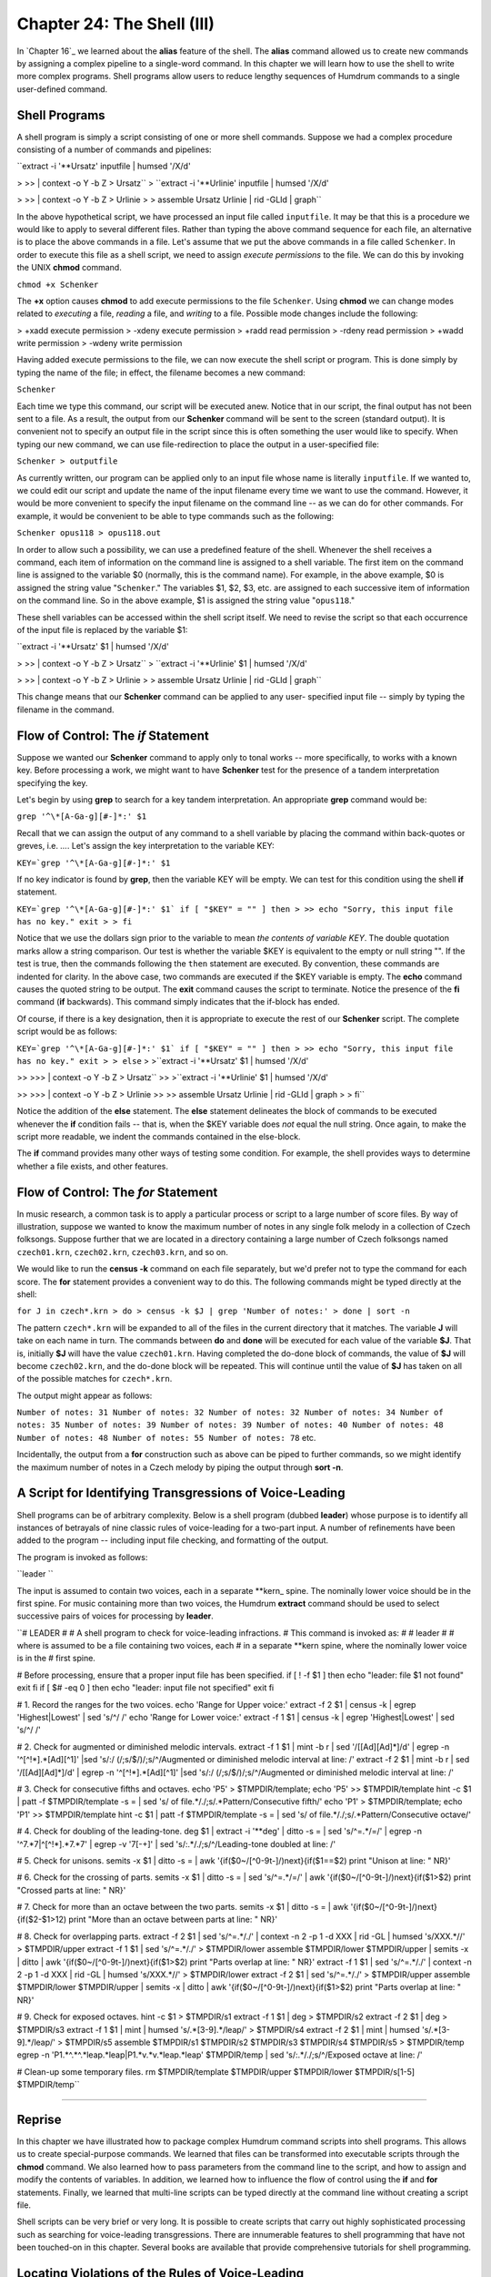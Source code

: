 ==============================
Chapter 24: The Shell (III)
==============================

In `Chapter 16`_ we learned about the **alias** feature of the shell. The
**alias** command allowed us to create new commands by assigning a complex
pipeline to a single-word command. In this chapter we will learn how to use
the shell to write more complex programs. Shell programs allow users to
reduce lengthy sequences of Humdrum commands to a single user-defined
command.


Shell Programs
--------------

A shell program is simply a script consisting of one or more shell commands.
Suppose we had a complex procedure consisting of a number of commands and
pipelines:

``extract -i '**Ursatz' inputfile | humsed '/X/d' \

>
>> | context -o Y -b Z > Ursatz``
>
``extract -i '**Urlinie' inputfile | humsed '/X/d' \

>
>> | context -o Y -b Z > Urlinie
>
> assemble Ursatz Urlinie | rid -GLId | graph``

In the above hypothetical script, we have processed an input file called
``inputfile``. It may be that this is a procedure we would like to apply to
several different files. Rather than typing the above command sequence for
each file, an alternative is to place the above commands in a file. Let's
assume that we put the above commands in a file called ``Schenker``. In order
to execute this file as a shell script, we need to assign *execute
permissions* to the file. We can do this by invoking the UNIX **chmod**
command.

``chmod +x Schenker``

The **+x** option causes **chmod** to add execute permissions to the file
``Schenker``. Using **chmod** we can change modes related to *executing* a
file, *reading* a file, and *writing* to a file. Possible mode changes
include the following:

> +xadd execute permission
> -xdeny execute permission
> +radd read permission
> -rdeny read permission
> +wadd write permission
> -wdeny write permission

Having added execute permissions to the file, we can now execute the shell
script or program. This is done simply by typing the name of the file; in
effect, the filename becomes a new command:

``Schenker``

Each time we type this command, our script will be executed anew. Notice that
in our script, the final output has not been sent to a file. As a result, the
output from our **Schenker** command will be sent to the screen (standard
output). It is convenient not to specify an output file in the script since
this is often something the user would like to specify. When typing our new
command, we can use file-redirection to place the output in a user-specified
file:

``Schenker > outputfile``

As currently written, our program can be applied only to an input file whose
name is literally ``inputfile``. If we wanted to, we could edit our script
and update the name of the input filename every time we want to use the
command. However, it would be more convenient to specify the input filename
on the command line -- as we can do for other commands. For example, it would
be convenient to be able to type commands such as the following:

``Schenker opus118 > opus118.out``

In order to allow such a possibility, we can use a predefined feature of the
shell. Whenever the shell receives a command, each item of information on the
command line is assigned to a shell variable. The first item on the command
line is assigned to the variable $0 (normally, this is the command name). For
example, in the above example, $0 is assigned the string value
"``Schenker``." The variables $1, $2, $3, etc. are assigned to each
successive item of information on the command line. So in the above example,
$1 is assigned the string value "``opus118``."

These shell variables can be accessed within the shell script itself. We need
to revise the script so that each occurrence of the input file is replaced by
the variable $1:

``extract -i '**Ursatz' $1 | humsed '/X/d' \

>
>> | context -o Y -b Z > Ursatz``
>
``extract -i '**Urlinie' $1 | humsed '/X/d' \

>
>> | context -o Y -b Z > Urlinie
>
> assemble Ursatz Urlinie | rid -GLId | graph``

This change means that our **Schenker** command can be applied to any user-
specified input file -- simply by typing the filename in the command.


Flow of Control: The *if* Statement
----------

Suppose we wanted our **Schenker** command to apply only to tonal works --
more specifically, to works with a known key. Before processing a work, we
might want to have **Schenker** test for the presence of a tandem
interpretation specifying the key.

Let's begin by using **grep** to search for a key tandem interpretation. An
appropriate **grep** command would be:

``grep '^\*[A-Ga-g][#-]*:' $1``

Recall that we can assign the output of any command to a shell variable by
placing the command within back-quotes or greves, i.e. `...`. Let's assign
the key interpretation to the variable KEY:

``KEY=`grep '^\*[A-Ga-g][#-]*:' $1``

If no key indicator is found by **grep**, then the variable KEY will be
empty. We can test for this condition using the shell **if** statement.

``KEY=`grep '^\*[A-Ga-g][#-]*:' $1`
if [ "$KEY" = "" ]
then
>
>> echo "Sorry, this input file has no key."
exit
>
> fi``

Notice that we use the dollars sign prior to the variable to mean *the
contents of variable KEY*. The double quotation marks allow a string
comparison. Our test is whether the variable $KEY is equivalent to the empty
or null string "". If the test is true, then the commands following the
``then`` statement are executed. By convention, these commands are indented
for clarity. In the above case, two commands are executed if the $KEY
variable is empty. The **echo** command causes the quoted string to be
output. The **exit** command causes the script to terminate. Notice the
presence of the **fi** command (**if** backwards). This command simply
indicates that the if-block has ended.

Of course, if there is a key designation, then it is appropriate to execute
the rest of our **Schenker** script. The complete script would be as follows:

``KEY=`grep '^\*[A-Ga-g][#-]*:' $1`
if [ "$KEY" = "" ]
then
>
>> echo "Sorry, this input file has no key." exit
>
> else``
>
>``extract -i '**Ursatz' $1 | humsed '/X/d' \

>>
>>> | context -o Y -b Z > Ursatz``
>>
>``extract -i '**Urlinie' $1 | humsed '/X/d' \

>>
>>> | context -o Y -b Z > Urlinie
>>
>> assemble Ursatz Urlinie | rid -GLId | graph
>
> fi``

Notice the addition of the **else** statement. The **else** statement
delineates the block of commands to be executed whenever the **if** condition
fails -- that is, when the $KEY variable does *not* equal the null string.
Once again, to make the script more readable, we indent the commands
contained in the else-block.

The **if** command provides many other ways of testing some condition. For
example, the shell provides ways to determine whether a file exists, and
other features.


Flow of Control: The *for* Statement
----------

In music research, a common task is to apply a particular process or script
to a large number of score files. By way of illustration, suppose we wanted
to know the maximum number of notes in any single folk melody in a collection
of Czech folksongs. Suppose further that we are located in a directory
containing a large number of Czech folksongs named ``czech01.krn``,
``czech02.krn``, ``czech03.krn``, and so on.

We would like to run the **census -k** command on each file separately, but
we'd prefer not to type the command for each score. The **for** statement
provides a convenient way to do this. The following commands might be typed
directly at the shell:

``for J in czech*.krn
> do
> census -k $J | grep 'Number of notes:'
> done | sort -n``

The pattern ``czech*.krn`` will be expanded to all of the files in the
current directory that it matches. The variable **J** will take on each name
in turn. The commands between **do** and **done** will be executed for each
value of the variable **$J**. That is, initially **$J** will have the value
``czech01.krn``. Having completed the do-done block of commands, the value of
**$J** will become ``czech02.krn``, and the do-done block will be repeated.
This will continue until the value of **$J** has taken on all of the possible
matches for ``czech*.krn``.

The output might appear as follows:

``Number of notes: 31
Number of notes: 32
Number of notes: 32
Number of notes: 34
Number of notes: 35
Number of notes: 39
Number of notes: 39
Number of notes: 40
Number of notes: 48
Number of notes: 48
Number of notes: 55
Number of notes: 78``
etc.

Incidentally, the output from a **for** construction such as above can be
piped to further commands, so we might identify the maximum number of notes
in a Czech melody by piping the output through **sort -n**.


A Script for Identifying Transgressions of Voice-Leading
--------------------------------------------------------

Shell programs can be of arbitrary complexity. Below is a shell program
(dubbed **leader**) whose purpose is to identify all instances of betrayals
of nine classic rules of voice-leading for a two-part input. A number of
refinements have been added to the program -- including input file checking,
and formatting of the output.

The program is invoked as follows:

``leader ``

The input is assumed to contain two voices, each in a separate \*\*kern_
spine. The nominally lower voice should be in the first spine. For music
containing more than two voices, the Humdrum **extract** command should be
used to select successive pairs of voices for processing by **leader**.

``# LEADER
#
# A shell program to check for voice-leading infractions.
# This command is invoked as:
#
# leader
#
# where  is assumed to be a file containing two voices, each
# in a separate **kern spine, where the nominally lower voice is in the
# first spine.

# Before processing, ensure that a proper input file has been specified.
if [ ! -f $1 ]
then echo "leader: file $1 not found"
exit
fi
if [ $# -eq 0 ]
then echo "leader: input file not specified"
exit
fi

# 1. Record the ranges for the two voices.
echo 'Range for Upper voice:'
extract -f 2 $1 | census -k | egrep 'Highest|Lowest' | sed 's/^/ /'
echo 'Range for Lower voice:'
extract -f 1 $1 | census -k | egrep 'Highest|Lowest' | sed 's/^/ /'

# 2. Check for augmented or diminished melodic intervals.
extract -f 1 $1 | mint -b r | sed '/\[[Ad][Ad]*\]/d' | egrep -n
'^[^!*].*[Ad][^1]' |\
sed 's/:/ (/;s/$/)/;s/^/Augmented or diminished melodic interval at line: /'
extract -f 2 $1 | mint -b r | sed '/\[[Ad][Ad]*\]/d' | egrep -n
'^[^!*].*[Ad][^1]' |\
sed 's/:/ (/;s/$/)/;s/^/Augmented or diminished melodic interval at line: /'

# 3. Check for consecutive fifths and octaves.
echo 'P5' > $TMPDIR/template; echo 'P5' >> $TMPDIR/template
hint -c $1 | patt -f $TMPDIR/template -s = | \
sed 's/ of file.*/./;s/.*Pattern/Consecutive fifth/'
echo 'P1' > $TMPDIR/template; echo 'P1' >> $TMPDIR/template
hint -c $1 | patt -f $TMPDIR/template -s = | \
sed 's/ of file.*/./;s/.*Pattern/Consecutive octave/'

# 4. Check for doubling of the leading-tone.
deg $1 | extract -i '**deg' | ditto -s = | sed 's/^=.*/=/' | \
egrep -n '^7.*7|^[^!*].*7.*7' | egrep -v '7[-+]' | \
sed 's/:.*/./;s/^/Leading-tone doubled at line: /'

# 5. Check for unisons.
semits -x $1 | ditto -s = | \
awk '{if($0~/[^0-9\t-]/)next}{if($1==$2) print "Unison at line: " NR}'

# 6. Check for the crossing of parts.
semits -x $1 | ditto -s = | sed 's/^=.*/=/' | \
awk '{if($0~/[^0-9\t-]/)next}{if($1>$2) print "Crossed parts at line: " NR}'

# 7. Check for more than an octave between the two parts.
semits -x $1 | ditto -s = | awk '{if($0~/[^0-9\t-]/)next} \
{if($2-$1>12) print "More than an octave between parts at line: " NR}'

# 8. Check for overlapping parts.
extract -f 2 $1 | sed 's/^=.*/./' | context -n 2 -p 1 -d XXX | \
rid -GL | humsed 's/XXX.*//' > $TMPDIR/upper
extract -f 1 $1 | sed 's/^=.*/./' > $TMPDIR/lower
assemble $TMPDIR/lower $TMPDIR/upper | semits -x | ditto | \
awk '{if($0~/[^0-9\t-]/)next}{if($1>$2) print "Parts overlap at line: " NR}'
extract -f 1 $1 | sed 's/^=.*/./' | context -n 2 -p 1 -d XXX | \
rid -GL | humsed 's/XXX.*//' > $TMPDIR/lower
extract -f 2 $1 | sed 's/^=.*/./' > $TMPDIR/upper
assemble $TMPDIR/lower $TMPDIR/upper | semits -x | ditto | \
awk '{if($0~/[^0-9\t-]/)next}{if($1>$2) print "Parts overlap at line: " NR}'

# 9. Check for exposed octaves.
hint -c $1 > $TMPDIR/s1
extract -f 1 $1 | deg > $TMPDIR/s2
extract -f 2 $1 | deg > $TMPDIR/s3
extract -f 1 $1 | mint | humsed 's/.*[3-9].*/leap/' > $TMPDIR/s4
extract -f 2 $1 | mint | humsed 's/.*[3-9].*/leap/' > $TMPDIR/s5
assemble $TMPDIR/s1 $TMPDIR/s2 $TMPDIR/s3 $TMPDIR/s4 $TMPDIR/s5 >
$TMPDIR/temp
egrep -n 'P1.*\^.*\^.*leap.*leap|P1.*v.*v.*leap.*leap' $TMPDIR/temp | \
sed 's/:.*/./;s/^/Exposed octave at line: /'

# Clean-up some temporary files.
rm $TMPDIR/template $TMPDIR/upper $TMPDIR/lower $TMPDIR/s[1-5] $TMPDIR/temp``

--------


Reprise
-------

In this chapter we have illustrated how to package complex Humdrum command
scripts into shell programs. This allows us to create special-purpose
commands. We learned that files can be transformed into executable scripts
through the **chmod** command. We also learned how to pass parameters from
the command line to the script, and how to assign and modify the contents of
variables. In addition, we learned how to influence the flow of control using
the **if** and **for** statements. Finally, we learned that multi-line
scripts can be typed directly at the command line without creating a script
file.

Shell scripts can be very brief or very long. It is possible to create
scripts that carry out highly sophisticated processing such as searching for
voice-leading transgressions. There are innumerable features to shell
programming that have not been touched-on in this chapter. Several books are
available that provide comprehensive tutorials for shell programming.


Locating Violations of the Rules of Voice-Leading
-------------------------------------------------

The traditional rules of voice-leading have formed a standard component of
conservatory training for art musicians.

For illustration purposes, we'll apply some of the Humdrum tools to the
problem of identifying betrayals of the classic rules of voice-leading in a
\*\*kern-encoded score. Note that our purpose here is not to legislate how
to compose or arrange! We're simply using the traditional voice-leading rules
as a way to introduce various pattern-searching techniques.


(1) Parts Out Of Range
----------------------


RULE: "Avoid parts that are out of range."
:::::::::::::::::::::::::::::::::::::::::::

The Humdrum **census** command provides a summary of various elementary
features of any Humdrum input. With the **-k** option, **census** provides a
summary of a further ten features pertaining to \*\*kern format inputs.
This includes the highest and lowest notes present.

``census -k ``

Since we are interested in the highest and lowest notes for each individual
part (rather than for the whole piece), we should **extract** each part
before processing it with **census.**

``extract -i '*soprano'  > soprano.part``
``census -k soprano.part``

On UNIX, a set of commands that sequentially process a given input can be
joined together as a "pipeline". A pipeline feeds the output of one process
to the input of another process. This means that we can simplify the above
sequence of commands into a single pipeline:

``extract -i '*soprano'  | census -k``

We could then repeat the pipeline for each voice present:

``extract -i '*alto'  | census -k
extract -i '*tenor'  | census -k
extract -i '*bass'  | census -k``

If we wanted to get a little fancier, we could filter the output so that only
the highest and lowest pitch information is output. The UNIX **grep** command
will let us define a string for searching; **egrep** permits compound
strings, such as the use of the OR bar (|):

``extract -i '*soprano'  | census -k | egrep 'Highest|Lowest'``


(2) Augmented/Diminished Melodic Intervals
------------------------------------------


RULE: "Avoid parts that move by augmented or diminished intervals.
:::::::::::::::::::::::::::::::::::::::::::::::::::::::::::::::::::

Implementing this is simple. We first translate our pitch- related data to
the melodic interval format -- ``**mint``_. This can be done using the
Humdrum **mint** command. For example, consider the following melodic
fragment from the 2nd movement of Bach's Brandenburg Concerto No. 5:



``**kern
> 8r
> 8f#
> 8b
> 16.cc#
> 32dd
> 8a#
> 16.b
> 32cc#
> 8dd
> *-``

Given this input, the **mint** command will produce the following output.
Plus signs indicate ascending intervals, while minus signs indicate
descending intervals; 'P' means perfect, 'M' means major, 'm' means minor,
'A' means augmented, and 'd' means diminished:



``**mint
> [f#]
> +P4
> +M2
> +m2
> -d4
> +m2
> +M2
> +m2
> *-``

Searching for diminished or augmented intervals is as simple as using the
Unix **grep** command, with the appropriate regular expression:

``grep -n '[Ad]' ``

The **-n** option will cause **grep** to prepend the line number of any
matching patterns, so we can refer back to the original input file.

In order to avoid the letters `A' or `d' found in comments or
interpretations, we might consider using the Humdrum **rid** command:

``rid -GLI  | grep -n '[Ad]'``

However, this will cause the line numbers output by **grep** to be wrong. The
line numbers will correspond to the input file with the comments and
interpretations removed.

A better approach is to send the complete file to **grep**, and use a more
circumspect regular expression to eliminate comments and interpretations
within **grep**. **egrep** allows us to define more complex regular
expressions:

``egrep '^[^!*].*[Ad]'``

The expression `^[^!*]' means "not an exclamation mark or asterisk at the
beginning of a line." The expression `.*[Ad]' means "zero or more instances
of any character followed by either an upper-case letter `A' or a lower-case
letter `d'.

In other words, the complete regular expression matches any line that
contains either an upper-case `A' or lower-case `d' as long as the beginning
of the line does not start with an exclamation mark (i.e. Humdrum comment) or
an asterisk (i.e. Humdrum interpretation).

If we want to look for augmented or diminished intervals in a particular part
or voice, we would begin by using the **extract** command to isolate the
voice of interest.

Finally, putting all of the elements together in a Unix pipeline, we get the
following command for identifying augmented or diminished melodic intervals:

``extract -i 'alto'  | mint | egrep -n '^[^!*].*[Ad]'``

If there is no output, then there are no augmented or diminished intervals
present.


(3) Consecutive Fifths or Octaves
---------------------------------


RULE: "Avoid consecutive fifths and octaves between any two parts.
:::::::::::::::::::::::::::::::::::::::::::::::::::::::::::::::::::

Let's focus on identifying consecutive fifths -- since the process is the
same for octaves.

Either the Humdrum **patt** or **pattern** commands can be used to find
patterns that span more than one line or record. For this example, we'll use
**patt**.

First, we need to reformat our input so the data represent harmonic intervals
rather than pitches. The Humdrum **hint** command will change most pitch
representations to the harmonic interval representation -- ``**hint``_.
Consider, for example, the following input:



``**kern **kern
> =1 =1
> 4c 4e
> 4G 4d
> =2 =2
> 2F 2c
> *- *-``

Given the following command:

``hint ``

The following output will be produced:



``**hint
> =1
> M3
> P5
> =2
> P5
> *-``

(Notice that, in this case, the consecutive fifths are separated by a
barline.)

Second, we need to define a pattern template for the **patt** command. The
template is a series of one or more regular expressions that are stored in a
separate file. In this case the pattern is trivial: just two consecutive
perfect fifth tokens. We might store the following pattern in the file
"template":



``P5
> P5``

(Note that if we were looking for consecutive `fifths' that need not
necessarily be `perfect,' we could simply eliminate the letter "P" in each
interval given in the template.)

Given the above output from the **hint** command, we could search for
occurrences of the defined pattern using the following command:

> The **-f** option is used to identify the file (``template``) in which the
pattern-template has been stored. The **-s** option tells **patt** of any
input records that should be skipped during the search process. The **-s**
option is followed by a regular expression -- in this case the equals-sign --
so that any input records containing the equals-sign (i.e. ``**hint``
barlines) are ignored.

The default output from **patt** identifies the location of any instances of
the pattern it finds in the source document.

The appropriate pipeline is:

``hint  | patt -f template -s =``

There are a few refinements we ought to add to this process. Currently, we
are searching for parallel perfect fifths only. The consecutive fifths rule
pertains to all intervals that are compound-equivalents to perfect fifths
(such as perfect twelfths, etc.).

This additional criteria is easily handled. The **hint** command provides a
**-c** option that causes all compound intervals to be represented by their
non-compound equivalents. For example, major tenths and major seventheenths,
etc. will all be represented as "M3", and so on. Hence we would modify our
pipeline:

``hint -c  | patt -f template -s =``

(Note that an alternative way of handling the compound-intervals question
would be to define slightly more complex regular expressions in our template
file, e.g.



``P5|P12|P19
> P5|P12|P19``

In regular expressions the vertical bar (|) denotes the logical `OR'
operation. So the above pattern says "a perfect fifth OR a perfect twelfth OR
a perfect nineteenth followed by a ...")

Another refinement relates to the selection of voices. So far, we have
presumed that the input consists of just two Humdrum spines containing
separate parts. In a multi-part score, we must examine each pair of voices in
turn, in order to determine whether any pair exhibit consecutive fifths or
octaves.

The simplest (but more tedious) approach, is simply to execute our command
pipeline for each pairing of voices. For example, in a traditional four-part
harmonization:

``extract -i '*soprano,*alto'  | hint -c | patt -f template -s =
extract -i '*soprano,*tenor'  | hint -c | patt -f template -s =
extract -i '*soprano,*bass'  | hint -c | patt -f template -s =
extract -i '*alto,*tenor'  | hint -c | patt -f template -s =
extract -i '*alto,*bass'  | hint -c | patt -f template -s =
extract -i '*tenor,*bass'  | hint -c | patt -f template -s =``

(There are shorter ways of doing these permutations that involves a little
shell programming, but we'll leave that for another time.)


(4) Doubled Leading Tone
------------------------


RULE: "Avoid doubling the leading-tone."
:::::::::::::::::::::::::::::::::::::::::

Pitches can be identified as "leading-tones" only when we have some idea of
their key-related scale-degree. The Humdrum **deg** command translates pitch
representations to a scale-degree representation where the numbers 1 to 7
represent tonic to leading-tone designations.

Notice that the score input must contain an explicit key indication (a
special type of Humdrum tandem interpretation). For example, the key of G
major is indicated through the presence of the following interpretation:



``*G:``

Minor keys are indicated using lower-case characters. For example, the
following passage is in B minor:



``**kern
> *b:
> 8r
> 8f#
> 8b
> 16.cc#
> 32dd
> 8a#
> 16.b
> 32cc#
> 8dd
> *-``

The **deg** command can be used to transform this representation to scale
degree. The passage begins on the dominant (degree `5'), ascends (^) to the
tonic (`1'), ascends to the supertonic (^2), ascends to the median (^3) and
then descends to the leading- tone (v7), etc.:



``**deg
> *b:
> 5
> ^1
> ^2
> ^3
> v7
> ^1
> ^2
> ^3
> *-``

The following command will eliminate durations or other possible number
representations that might conflict with scale-degree designations:

``deg ``

Having translated the representation in this way, we need to search for any
lines which contain two instances of the number `7' -- that is, two
concurrent instances of the leading-tone.

Searching for the number `7' is easily done using the standard Unix **grep**
(get regular expression) command:

``deg  | grep -n '7'``

This will find and output all records that contain the number 7; the **-n**
option means that the corresponding line number will also be output.

However, we want to find instances where two or more 7s occur on a single
line. For this, we can use a slightly more complex regular expression

``deg  | grep -n '7.*7'``

In the construction ".*" the period (.) means any character, and the asterisk
means "zero or more instances of ..." Hence, the regular expression means
"the number 7 followed by zero or more instances of any character, followed
by the number 7". In short, this expression will match any record in which
the number 7 occurs at least twice.

As in the case of our earlier search for augmented and diminished intervals,
**grep** is insensitive to whether the matching character string is found in
a data record, or whether it occurs in a Humdrum comment or interpretation.
In order to avoid matching comments or interpretations, a further refinement
to our regular expression is appropriate.

``deg  | egrep -n '^7.*7|^[^!*].*7.*7'``

In this case, the regular expression says the following: "find any occurrence
of the number 7 at the beginning of the line followed by zero or more
characters followed by the number 7; or match any character at the beginning
of the line -- other than an exclamation mark or an asterisk -- followed by
zero or more characters, followed by the number 7, followed by zero or more
characters, followed by another number 7.

Depending on the input, it is possible that Humdrum spines will be present
that do not represent scale degree information. It is possible that these
other kinds of data may also make use of the number 7 -- but *not* to
represent the leading-tone. In other words, it is possible that a matching
`7' has nothing to do with scale degrees. We can ensure that this doesn't
happen by first ensuring that *only* scale-degree spines are present in the
input to be searched.

In order to do this, we can use the Humdrum **extract** command as a filter,
and identify the types of interpretations we want to pass. In the following
modification to our pipe, the **extract** command has been used to ensure
that only ``**deg``_ spines are present:

``deg  | extract -i '**deg' | egrep -n '^7.*7|^[^!*].*7.*7'``

There are still some refinements that we could add to this command sequence,
but as it stands it is guaranteed to find all doubled leading-tones --
provided the notes begin at the same time. Consider the following
hypothetical passage:



``**kern **kern
> *C: *C:
> 8c 8g
> =1 =1
> 4B 8g
> . 16a
> . 16b
> 4A 4cc
> *- *-``

Given the above command sequence, no doubled leading-tones would be
identified in this passage. However, we might wish to implement a more
stringent criterion that would seek out any instances where the leading-tone
sounds at the same time in more than one voice. This occurs in the above
example with the sixteenth-note B concurrent with the held quarter-note B in
the other part.

This criterion can be accommodated by a further refinement to our command
pipeline. The Humdrum **ditto** command is used to replace null data tokens
by the immediately preceding data token in the same spine. Consider first,
the output from the **deg** command for the above example:



``**deg **deg
> *C: *C:
> 1 5
> =1 =1
> v7 5
> . ^6
> . ^7
> v6 ^1
> *- *-``

If we now invoke the **ditto** command, the modified output is:



``**deg **deg
> *C: *C:
> 1 5
> =1 =1
> v7 5
> v7 ^6
> v7 ^7
> v6 ^1
> *- *-``

Notice that the two null tokens in the left-hand spine have been replaced by
copies of the most recent data token. Now our **grep** command will find the
two leading tones in the second last data record.

In summary, the complete command pipeline would be:

``deg  | extract -i '**deg' | ditto -s = | egrep -n '^7.*7|^[^!*].*7.*7'``

This may seem somewhat complicated, but the basic structure of this pipeline
is suitable for a very wide variety of pattern searches.


(5) Avoid Unisons
-----------------


RULE: "Avoid the sharing of pitches by two parts."
:::::::::::::::::::::::::::::::::::::::::::::::::::

For this rule, let's assume that we also want to identify unisons that are
spelled enharmonically (such as F-sharp and G-flat).

First, we need to translate the two parts into some absolute pitch
representation -- such as frequency or semitones. This will ensure that
enharmonically equivalent pitches have the same representation -- and so will
facilitate comparison.

The Humdrum **semits** command translates pitches to semitone distances where
middle C is denoted as zero. For example, where two voices both play B3 at
the same time, both the parts will have a ``**semits``_ value of minus one
(-1).

Like the **deg** command, the **semits** command provides a **"-x** option
that eliminates from the output stream any characters that don't pertain to
semitones. Hence the following command will eliminate durations or other
possible numerical representations that might conflict with semitone
designations:

``extract -i '*alto,*tenor'``* *`` | semits -x``

Next we need to compare the two parts at each moment in order to determine
whether they have the same numerical value. The Unix **awk** command will
allow us to do some arithmetic. Awk auto- matically parses an input, so the
value of the first spine is referred to as `$1', the value of the second
spine is `$2' and so on. The **awk** expression ``1==$2'`` is a test of
whether the first and second spines are equivalent. The **awk** action
```print NR'`` means to print the current line number (record number is
```NR'``).

So the following command will print the line number for any input in which
the semitone value is the same for both the alto and tenor voices:

``extract -i '*alto,*tenor'  | semits -x | awk '{if($1==$2) print NR}'``

There is a problem with this pipeline however. The **awk** command will match
all sorts of non-numeric inputs -- such as where null tokens (.) occur in
both parts at the same time. Consequently, we need to be careful to avoid
non-numeric inputs and comments.

The regular expression `[^0-9]' will match any line that doesn't consist
solely of numbers. The expression `[^0-9-]' will match any line that doesn't
consist solely of numbers or the minus sign. Since the tab character will
also be present in our data records, we should also include the tab in our
regular expression. The tab may be denoted in regular expressions by the
lower-case letter `t' preceded by a backslash. Hence the expression
`[^0-9\t-]' will match only those lines consisting solely of numbers, the
minus sign, and tabs.

The following **awk** script will output the line numbers for all inputs
where the first and second spines contain identical numbers:

``awk '{if($0~/[^0-9\t-]/)next}{if($1==$2) print NR}'``

Adding this construction to our pipeline produces the following command for
identifying unisons:

``extract -f 1,2  | semits -x | ditto -s = | awk
'{if($0~/[^0-9\t-]/)next}{if($1==$2) print NR}'``


(6) Crossed Parts
-----------------


RULE: "Avoid the crossing of parts."
:::::::::::::::::::::::::::::::::::::

Part-crossing occurs when a nominally higher voice uses a pitch that is lower
than a nominally lower voice.

The relations "higher" and "lower" suggest the use of an arithmetic operator
such as greater-than (>) or less-than (<). In brief, we will approach this
question by translating the pitches to a numerical scale, and then use the
general-purpose Unix **awk** command to test whether the nominally lower
voice is truly lower.

First we need to translate the pitch representation to some sort of numerical
form. We have several options. We could translate the pitches to frequency
(``**freq``_), or we could translate them to semitones (``**semits``), or
we could translate them to cents (**cents). Let's use ``**semits``. Once
again, in this representation, middle-C is represented by the number zero,
and all other pitches are represented by their semitone distance (positive or
negative) with respect to this reference.

We extract the two parts of interest, and then translate them to the semitone
numerical representation:

``extract -i '*soprano,*alto'  | semits -x``

Since part-crossing may occur when one voice is holding a note, we should use
the Humdrum **ditto** command, as we did for the doubled leading-tone
problem. Hence:

``extract -i '*alto,*tenor'  | semits -x | ditto -s =``

Finally, we can use the Unix **awk** command to do a little arithmetic. Once
again, in **awk**, ``1'`` and ``2'`` refer to the first and second input
fields, and the built-in variable ``NR'`` refers to the current record
(line) number. The expression ``{if($1>$2) print NR}'`` is a miniature
program that says: "if the first input field is numerically greater than the
second field for the current line, then print the line number":

``extract -i '*alto,*tenor'  | semits -x | ditto -s = | awk '{if($1>$2)
print NR}'``

In short, if the left-most spine has a lower numerical value than the second
spine, then tell us where that occurs.

Since the ``**semits`` representation uses the lower-case letter `r' to
represent a rest, we should avoid the possibility of comparing a number
(note) with a rest. We can use a variation on the same **awk** script as we
used when checking for unisons:

``awk '{if($0~/[^0-9\t-]/)next}{if($1>$2) print NR}'``

Finally, the complete pipeline for identifying crossed parts:

``extract -i '*soprano,*alto'  | semits -x | ditto -s = | awk
'{if($0~/[^0-9\t-]/)next}{if($1>$2) print NR}'``
extract -i '*alto,*tenor'  | semits -x | ditto -s = | awk
'{if($0~/[^0-9\t-]/)next}{if($1>$2) print NR}'
extract -i '*tenor,*bass'  | semits -x | ditto -s = | awk
'{if($0~/[^0-9\t-]/)next}{if($1>$2) print NR}'


(7) Parts Separated by Greater than an Octave
---------------------------------------------


RULE: "Avoid intervals greater than an octave between the soprano and alto
voices. Also avoid intervals greater than an octave between the alto and
tenor voices."
:::::::::::::::::::::::::::::::::::::::::::::::::::::::::::::::::::::::::::::
:::::::::::::::::::::::::::::::::::::::::::::::::::::::::::::::::::::::::::::
::::::::::

Finding infringements of this voice-leading rule requires just a slight
modification to our method for identifying the crossing of parts.

Having transformed the pitch input to a numerical form, we simply need to
check whether the difference between the two semitone values is greater than
12 semitones.

The **awk** portion of our command is modified so that we are informed if the
nominally higher voice is more than 12 semitones away from the other voice:

``extract -i '*soprano,*alto'  | semits -x | ditto -s = | awk
'{if($0~/[^0-9\t-]/)next}{if($2-$1>12) print NR}'
extract -i '*alto,*tenor'  | semits -x | ditto -s = | awk
'{if($0~/[^0-9\t-]/)next}{if($2-$1>12) print NR}'``


(8) Overlapped Parts
--------------------


RULE: "Avoid the overlapping of parts, where the pitch in an ostensibly lower
voice moves to a pitch higher than the previous pitch in an ostensibly higher
voice; or where the pitch in an ostensibly higher voice moves to a pitch
lower than the previous pitch in an ostensibly lower voice."
:::::::::::::::::::::::::::::::::::::::::::::::::::::::::::::::::::::::::::::
:::::::::::::::::::::::::::::::::::::::::::::::::::::::::::::::::::::::::::::
:::::::::::::::::::::::::::::::::::::::::::::::::::::::::::::::::::::::::::::
:::::::::::::::::::::::::::::::::::::::::::::::::::::::::::

The following passage illustrates a violation of the part overlapping rule:



``**pitch **pitch
> C4 E4
> F4 A4
> E4 G4
> *- *-``

(In the second sonority, the lower voice (F4) moves to a pitch higher than
the previous pitch in the higher voice (E4).)

This rule is similar to the part-crossing rule, only we have to compare the
current pitch in one part with the previous pitch in another part.

Rather than making a direct comparison, for the purpose of this tutorial, we
will make a modification to our earlier part-crossing detector. In brief, we
will extract one of the parts, shift the data tokens within that part, paste
the two parts back together, and then check to determine whether the shifted
part shows any "crossed parts" -- using our earlier command pipeline.

The following command pipe will shift the data tokens in a spine down one
record. (The last data record will disappear.)

``context -n 2 -p 1 -d XXX  | humsed 's/XXX.*//'``

In this tutorial, we won't discuss how this works, since the **context** and
**humsed** commands will be covered in a future tutorial. For now, we can
note that shifting (say) the alto part can be done by extracting the
appropriate voice, and then using the shift command sequence shown above:

``extract -i '**alto'  | context -n 2 -p 1 -d XXX | humsed 's/XXX.*//' >
alto.shf``

If we want to compare, say, the soprano and alto voices, we need to extract
both parts, and shift one of them:

``extract -i '*soprano'  > soprano
extract -i '*alto'  | context -n 2 -p 1 -d XXX | humsed 's/XXX.*//' >
alto.shf``

Next, we need to assemble the shifted and unshifted parts back into a single
score:

``assemble alto.shf soprano > tempfile``

Then we test this intermediate file for instances of "part-crossing" -- using
our earlier command pipeline:

``semits -x tempfile | ditto -s = | awk '{if($0~/[^0-9\t-]/)next}{if($1>$2)
print NR}'``

Avoiding the temporary file altogether:

``assemble alto.shf soprano | semits -x | ditto -s = | awk
'{if($0~/[^0-9\t-]/)next}{if($1>$2) print NR}'``

Note that this procedure has determined whether any of the notes in the
soprano voice are lower than the previous note in the alto voice. We also
need to check whether any of the notes in the alto voice are higher than the
previous note in the soprano voice. To do this, we simply repeat the process,
shifting the other voice:

``extract -i '*soprano'  | context -n 2 -p 1 -d XXX | humsed 's/XXX.*//' >
soprano.shf
extract -i '*alto'  > alto
assemble alto soprano.shf | semits -x | ditto -s = | awk
'{if($0~/[^0-9\t-]/)next}{if($1>$2) print NR}'``

This processing needs to be applied for each pair of successive voices --
soprano/alto, alto/tenor, tenor/bass.


(9) Exposed Octaves
-------------------


RULE: "When approaching an octave by similar motion, ensure that at least one
of the parts moves by step."
:::::::::::::::::::::::::::::::::::::::::::::::::::::::::::::::::::::::::::::
::::::::::::::::::::::::::::::

Violations of the exposed octaves rules must meet three conditions. First,
the two voices must be separated by an octave (or two octaves, or a unison,
etc.). (This suggests that we use the **hint** command with the **-c** option
in order to reduce compound intervals to their non-compound equivalents.)
Second, the voices must be moving in the same direction. (The ``**deg``
representation may be suitable here, since it distinguishes notes according
to whether they are approached from below ("^") or above ("v").) Third, both
voices must be moving by leap (e.g. more than two semitones).

To address this problem, let's plan to create five different spines. The
first spine will encode harmonic interval size so that all compound
equivalents to a unison are represented by the string "P1".

The second spine will indicate whether the lower voice is ascending or
descending ("^" or "v"). Similarly, the third spine will indicate whether the
upper voices is ascending or descending.

The fourth spine will indicate whether the melodic motion for the lower voice
is by leap ("leap"), and the fifth spine will indicate whether the melodic
motion for the upper voice is by leap.

Examples of violations of the exposed octaves rule will appear as one of the
following two situations:



``(**hint **updown **updown **size **size)
> P1 ^ ^ leap leap
> P1 v v leap leap

Any other situation means that the exposed octaves rule has not been
violated.

In other words, our final test can be expressed using the following **egrep**
command:

``egrep -n 'P1.*^.*^.*leap.*leap|P1.*v.*v.*leap.*leap'``

Now all we need to do is generate our five spines and assemble them in the
proper order.

The first spine is easily generated using the **hint** command. Remember that
the **-c** option means that all intervals an octave or greater will be
represented by the within-octave equivalent.

``extract -i '*alto,*tenor'  | hint -c > spine1``

The second and third spines can be generated using the Humdrum `**deg**`_
command:

``extract -i '*alto'  | deg > spine2
extract -i '*tenor'  | deg > spine3``

The fourth and fifth spines require a little more work. First, we calculate
the melodic intervals for each voice using the Humdrum `**mint**`_ command.

``extract -i '*alto'  | mint ...``

Secondly, we need to change all data tokens indicating intervals greater than
a diatonic second (3 or more semitones) into the data token consisting of the
(arbitrary) character string "leap". This can be done using the `**humsed**`_
stream editor.

`` ... humsed 's/.*[3-9].*/leap/' > spine4 [spine5 for the other voice]``

Putting it all together, the following command sequence will let us identify
any instances of exposed octaves between two arbitrary voices:

``extract -i '*alto,*tenor'  | hint -c > spine1
extract -i '*alto'  | deg > spine2
extract -i '*tenor'  | deg > spine3
extract -i '*alto'  | mint | humsed 's/.*[3-9].*/leap/' > spine4
extract -i '*tenor'  | mint | humsed 's/.*[3-9].*/leap/' > spine5
assemble spine1 spine2 spine3 spine4 spine5 > tempfile
egrep -n 'P1.*^.*^.*leap.*leap|P1.*v.*v.*leap.*leap' tempfile``

--------

